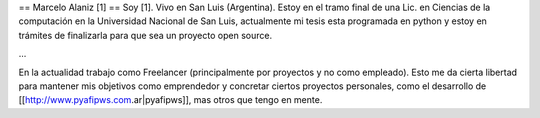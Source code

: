 == Marcelo Alaniz [1] ==
Soy [1]. Vivo en San Luis (Argentina). Estoy en el tramo final de una Lic. en Ciencias de la computación en la Universidad Nacional de San Luis, actualmente mi tesis esta programada en python y estoy en trámites de finalizarla para que sea un proyecto open source.

...

En la actualidad trabajo como Freelancer (principalmente por proyectos y no como empleado). Esto me da cierta libertad para mantener mis objetivos como emprendedor y concretar ciertos proyectos personales, como el desarrollo de [[http://www.pyafipws.com.ar|pyafipws]], mas otros que tengo en mente.
